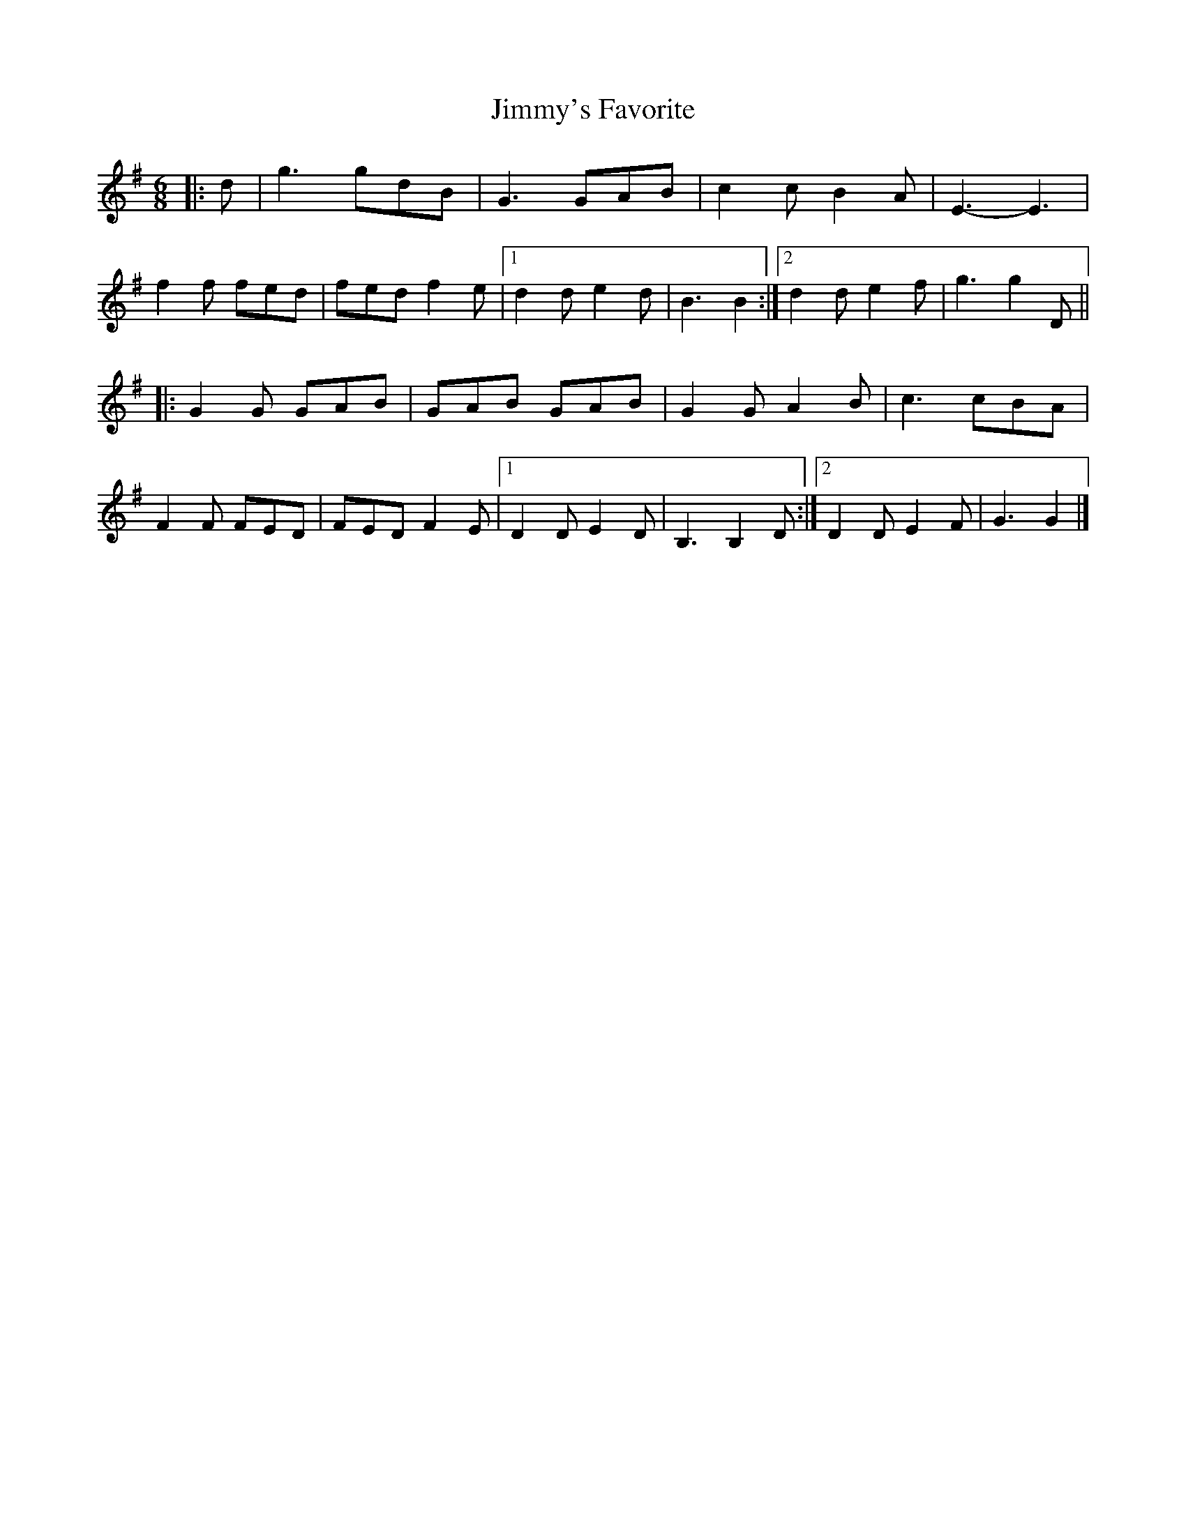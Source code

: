 X: 5
T: Jimmy's Favorite
Z: ceolachan
S: https://thesession.org/tunes/6055#setting17960
R: jig
M: 6/8
L: 1/8
K: Gmaj
|: d |g3 gdB | G3 GAB | c2 c B2 A | E3-E3 |
f2 f fed | fed f2 e |[1 d2 d e2 d | B3 B2 :|[2 d2 d e2 f | g3 g2 D ||
|: G2 G GAB | GAB GAB | G2 G A2 B | c3 cBA |
F2 F FED | FED F2 E |[1 D2 D E2 D | B,3 B,2 D :|[2 D2 D E2 F | G3 G2 |]
